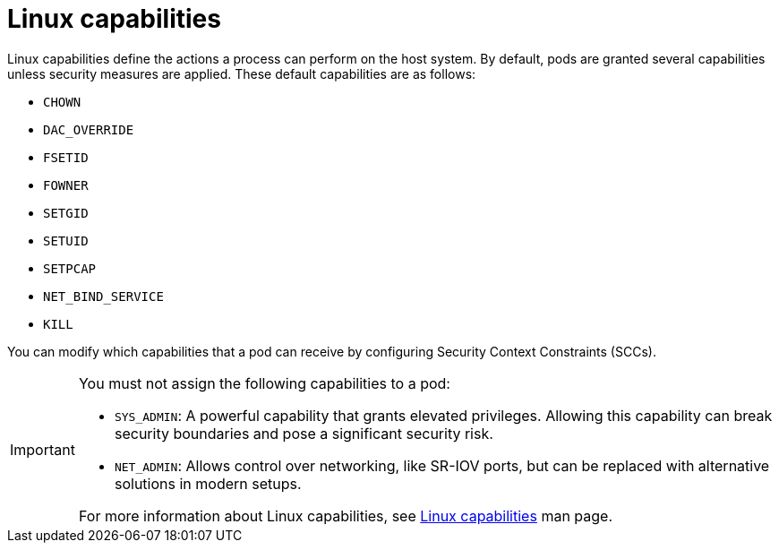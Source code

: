 // Module included in the following assemblies:
//
// * edge_computing/day_2_core_cnf_clusters/security/telco-security-host-sec.adoc

:_mod-docs-content-type: CONCEPT
[id="telco-security-linux-capabilities-overview_{context}"]
= Linux capabilities

Linux capabilities define the actions a process can perform on the host system. By default, pods are granted several capabilities unless security measures are applied. These default capabilities are as follows:

* `CHOWN`
* `DAC_OVERRIDE`
* `FSETID`
* `FOWNER`
* `SETGID`
* `SETUID`
* `SETPCAP`
* `NET_BIND_SERVICE`
* `KILL`

You can modify which capabilities that a pod can receive by configuring Security Context Constraints (SCCs).

[IMPORTANT]
====
You must not assign the following capabilities to a pod:

* `SYS_ADMIN`: A powerful capability that grants elevated privileges. Allowing this capability can break security boundaries and pose a significant security risk.
* `NET_ADMIN`: Allows control over networking, like SR-IOV ports, but can be replaced with alternative solutions in modern setups.

For more information about Linux capabilities, see link:https://man7.org/linux/man-pages/man7/capabilities.7.html[Linux capabilities] man page.
====

